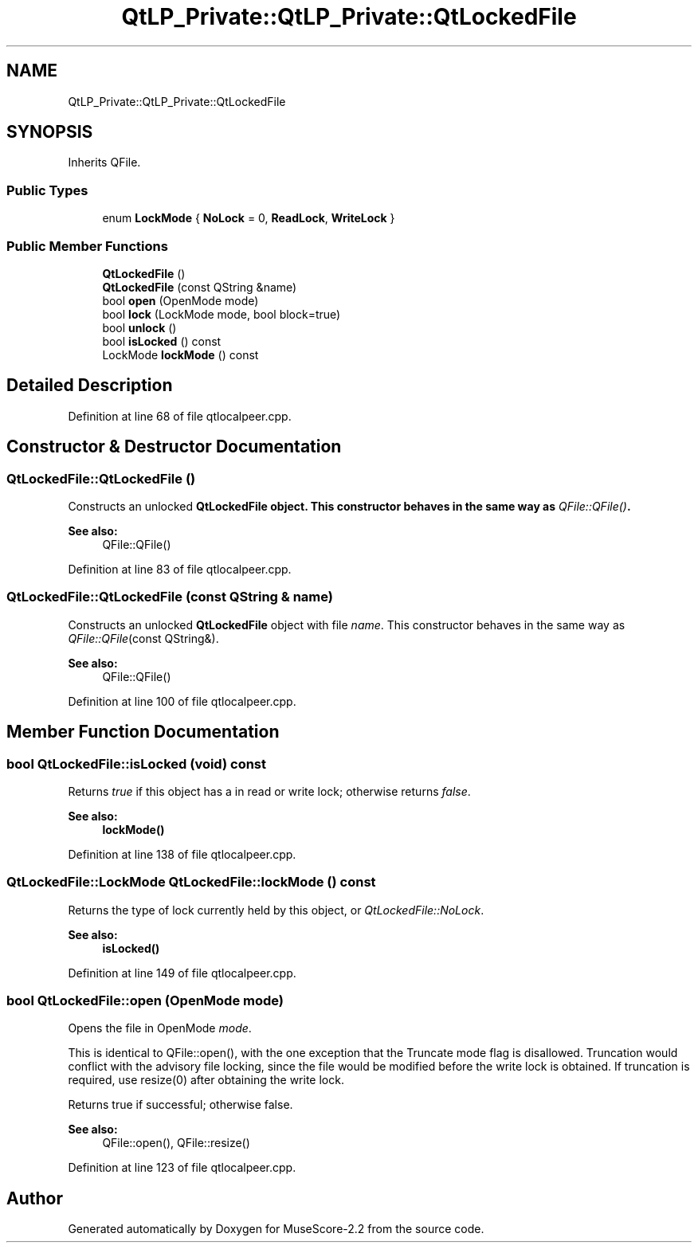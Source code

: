 .TH "QtLP_Private::QtLP_Private::QtLockedFile" 3 "Mon Jun 5 2017" "MuseScore-2.2" \" -*- nroff -*-
.ad l
.nh
.SH NAME
QtLP_Private::QtLP_Private::QtLockedFile
.SH SYNOPSIS
.br
.PP
.PP
Inherits QFile\&.
.SS "Public Types"

.in +1c
.ti -1c
.RI "enum \fBLockMode\fP { \fBNoLock\fP = 0, \fBReadLock\fP, \fBWriteLock\fP }"
.br
.in -1c
.SS "Public Member Functions"

.in +1c
.ti -1c
.RI "\fBQtLockedFile\fP ()"
.br
.ti -1c
.RI "\fBQtLockedFile\fP (const QString &name)"
.br
.ti -1c
.RI "bool \fBopen\fP (OpenMode mode)"
.br
.ti -1c
.RI "bool \fBlock\fP (LockMode mode, bool block=true)"
.br
.ti -1c
.RI "bool \fBunlock\fP ()"
.br
.ti -1c
.RI "bool \fBisLocked\fP () const"
.br
.ti -1c
.RI "LockMode \fBlockMode\fP () const"
.br
.in -1c
.SH "Detailed Description"
.PP 
Definition at line 68 of file qtlocalpeer\&.cpp\&.
.SH "Constructor & Destructor Documentation"
.PP 
.SS "QtLockedFile::QtLockedFile ()"
Constructs an unlocked \fI\fBQtLockedFile\fP\fP object\&. This constructor behaves in the same way as \fIQFile::QFile()\fP\&.
.PP
\fBSee also:\fP
.RS 4
QFile::QFile() 
.RE
.PP

.PP
Definition at line 83 of file qtlocalpeer\&.cpp\&.
.SS "QtLockedFile::QtLockedFile (const QString & name)"
Constructs an unlocked \fBQtLockedFile\fP object with file \fIname\fP\&. This constructor behaves in the same way as \fIQFile::QFile\fP(const QString&)\&.
.PP
\fBSee also:\fP
.RS 4
QFile::QFile() 
.RE
.PP

.PP
Definition at line 100 of file qtlocalpeer\&.cpp\&.
.SH "Member Function Documentation"
.PP 
.SS "bool QtLockedFile::isLocked (void) const"
Returns \fItrue\fP if this object has a in read or write lock; otherwise returns \fIfalse\fP\&.
.PP
\fBSee also:\fP
.RS 4
\fBlockMode()\fP 
.RE
.PP

.PP
Definition at line 138 of file qtlocalpeer\&.cpp\&.
.SS "QtLockedFile::LockMode QtLockedFile::lockMode () const"
Returns the type of lock currently held by this object, or \fIQtLockedFile::NoLock\fP\&.
.PP
\fBSee also:\fP
.RS 4
\fBisLocked()\fP 
.RE
.PP

.PP
Definition at line 149 of file qtlocalpeer\&.cpp\&.
.SS "bool QtLockedFile::open (OpenMode mode)"
Opens the file in OpenMode \fImode\fP\&.
.PP
This is identical to QFile::open(), with the one exception that the Truncate mode flag is disallowed\&. Truncation would conflict with the advisory file locking, since the file would be modified before the write lock is obtained\&. If truncation is required, use resize(0) after obtaining the write lock\&.
.PP
Returns true if successful; otherwise false\&.
.PP
\fBSee also:\fP
.RS 4
QFile::open(), QFile::resize() 
.RE
.PP

.PP
Definition at line 123 of file qtlocalpeer\&.cpp\&.

.SH "Author"
.PP 
Generated automatically by Doxygen for MuseScore-2\&.2 from the source code\&.
